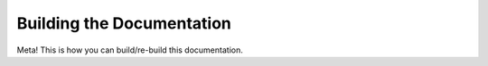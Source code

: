 Building the Documentation
==========================

Meta! This is how you can build/re-build this documentation.

